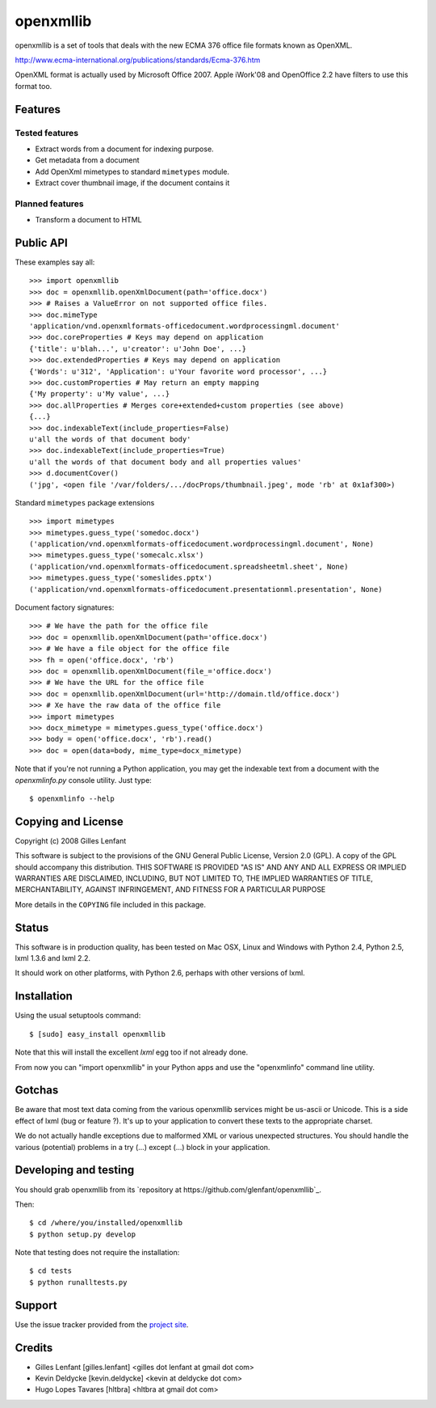 ==========
openxmllib
==========

openxmllib is a set of tools that deals with the new ECMA 376 office file
formats known as OpenXML.

http://www.ecma-international.org/publications/standards/Ecma-376.htm

OpenXML format is actually used by Microsoft Office 2007. Apple iWork'08 and
OpenOffice 2.2 have filters to use this format too.

Features
========

Tested features
---------------

* Extract words from a document for indexing purpose.
* Get metadata from a document
* Add OpenXml mimetypes to standard ``mimetypes`` module.
* Extract cover thumbnail image, if the document contains it

Planned features
----------------

* Transform a document to HTML

Public API
==========

These examples say all::

  >>> import openxmllib
  >>> doc = openxmllib.openXmlDocument(path='office.docx')
  >>> # Raises a ValueError on not supported office files.
  >>> doc.mimeType
  'application/vnd.openxmlformats-officedocument.wordprocessingml.document'
  >>> doc.coreProperties # Keys may depend on application
  {'title': u'blah...', u'creator': u'John Doe', ...}
  >>> doc.extendedProperties # Keys may depend on application
  {'Words': u'312', 'Application': u'Your favorite word processor', ...}
  >>> doc.customProperties # May return an empty mapping
  {'My property': u'My value', ...}
  >>> doc.allProperties # Merges core+extended+custom properties (see above)
  {...}
  >>> doc.indexableText(include_properties=False)
  u'all the words of that document body'
  >>> doc.indexableText(include_properties=True)
  u'all the words of that document body and all properties values'
  >>> d.documentCover()
  ('jpg', <open file '/var/folders/.../docProps/thumbnail.jpeg', mode 'rb' at 0x1af300>)

Standard ``mimetypes`` package extensions ::

  >>> import mimetypes
  >>> mimetypes.guess_type('somedoc.docx')
  ('application/vnd.openxmlformats-officedocument.wordprocessingml.document', None)
  >>> mimetypes.guess_type('somecalc.xlsx')
  ('application/vnd.openxmlformats-officedocument.spreadsheetml.sheet', None)
  >>> mimetypes.guess_type('someslides.pptx')
  ('application/vnd.openxmlformats-officedocument.presentationml.presentation', None)

Document factory signatures::

  >>> # We have the path for the office file
  >>> doc = openxmllib.openXmlDocument(path='office.docx')
  >>> # We have a file object for the office file
  >>> fh = open('office.docx', 'rb')
  >>> doc = openxmllib.openXmlDocument(file_='office.docx')
  >>> # We have the URL for the office file
  >>> doc = openxmllib.openXmlDocument(url='http://domain.tld/office.docx')
  >>> # Xe have the raw data of the office file
  >>> import mimetypes
  >>> docx_mimetype = mimetypes.guess_type('office.docx')
  >>> body = open('office.docx', 'rb').read()
  >>> doc = open(data=body, mime_type=docx_mimetype)

Note that if you're not running a Python application, you may get the indexable
text from a document with the `openxmlinfo.py` console utility. Just type::

  $ openxmlinfo --help

Copying and License
===================

Copyright (c) 2008 Gilles Lenfant

This software is subject to the provisions of the GNU General Public
License, Version 2.0 (GPL).  A copy of the GPL should accompany this
distribution.  THIS SOFTWARE IS PROVIDED "AS IS" AND ANY AND ALL
EXPRESS OR IMPLIED WARRANTIES ARE DISCLAIMED, INCLUDING, BUT NOT
LIMITED TO, THE IMPLIED WARRANTIES OF TITLE, MERCHANTABILITY,
AGAINST INFRINGEMENT, AND FITNESS FOR A PARTICULAR PURPOSE

More details in the ``COPYING`` file included in this package.

Status
======

This software is in production quality, has been tested on Mac OSX, Linux and
Windows with Python 2.4, Python 2.5, lxml 1.3.6 and lxml 2.2.

It should work on other platforms, with Python 2.6, perhaps with
other versions of lxml.

Installation
============

Using the usual setuptools command::

  $ [sudo] easy_install openxmllib

Note that this will install the excellent `lxml` egg too if not already done.

From now you can "import openxmllib" in your Python apps and use the
"openxmlinfo" command line utility.

Gotchas
=======

Be aware that most text data coming from the various openxmllib
services might be us-ascii or Unicode. This is a side effect of lxml
(bug or feature ?). It's up to your application to convert these texts
to the appropriate charset.

We do not actually handle exceptions due to malformed XML or various
unexpected structures. You should handle the various (potential)
problems in a try (...) except (...) block in your application.

Developing and testing
======================

You should grab openxmllib from its `repository at https://github.com/glenfant/openxmllib`_.

Then::

  $ cd /where/you/installed/openxmllib
  $ python setup.py develop

Note that testing does not require the installation::

  $ cd tests
  $ python runalltests.py

Support
=======

Use the issue tracker provided from the `project site
<https://github.com/glenfant/openxmllib/issues>`_.

Credits
=======

* Gilles Lenfant [gilles.lenfant] <gilles dot lenfant at gmail dot com>
* Kevin Deldycke [kevin.deldycke] <kevin at deldycke dot com>
* Hugo Lopes Tavares [hltbra] <hltbra at gmail dot com>

